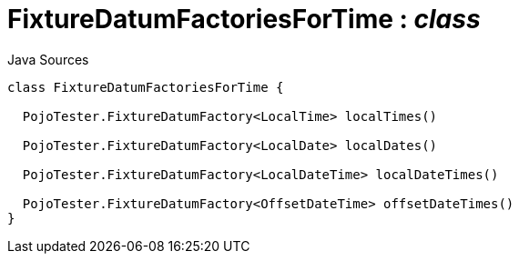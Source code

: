 = FixtureDatumFactoriesForTime : _class_
:Notice: Licensed to the Apache Software Foundation (ASF) under one or more contributor license agreements. See the NOTICE file distributed with this work for additional information regarding copyright ownership. The ASF licenses this file to you under the Apache License, Version 2.0 (the "License"); you may not use this file except in compliance with the License. You may obtain a copy of the License at. http://www.apache.org/licenses/LICENSE-2.0 . Unless required by applicable law or agreed to in writing, software distributed under the License is distributed on an "AS IS" BASIS, WITHOUT WARRANTIES OR  CONDITIONS OF ANY KIND, either express or implied. See the License for the specific language governing permissions and limitations under the License.

.Java Sources
[source,java]
----
class FixtureDatumFactoriesForTime {

  PojoTester.FixtureDatumFactory<LocalTime> localTimes()

  PojoTester.FixtureDatumFactory<LocalDate> localDates()

  PojoTester.FixtureDatumFactory<LocalDateTime> localDateTimes()

  PojoTester.FixtureDatumFactory<OffsetDateTime> offsetDateTimes()
}
----

